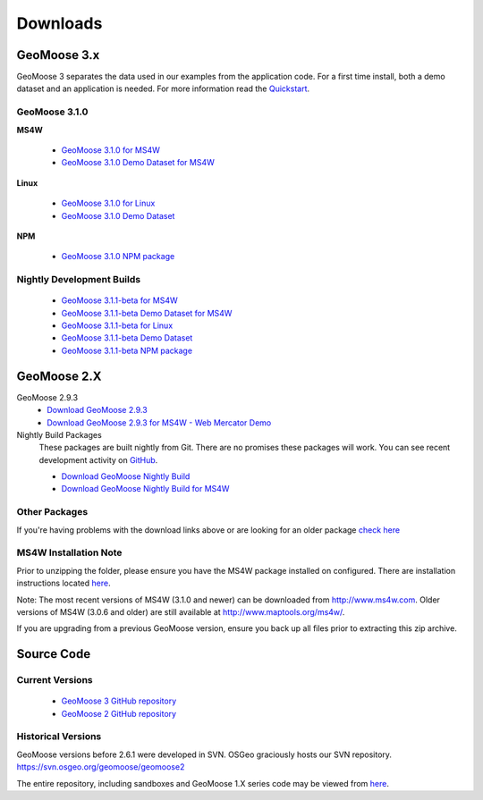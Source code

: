 .. _download:

Downloads
=========

GeoMoose 3.x
------------

GeoMoose 3 separates the data used in our examples from the application code. For a first time install, both a demo dataset and an application is needed. For more information read the `Quickstart <./quickstart.html>`_.

GeoMoose 3.1.0
^^^^^^^^^^^^^^

**MS4W**

	* `GeoMoose 3.1.0 for MS4W <https://www.geomoose.org/downloads/gm3-examples-3.1.0-ms4w.zip>`_ 
	* `GeoMoose 3.1.0 Demo Dataset for MS4W <https://www.geomoose.org/downloads/gm3-demo-data-3.1.0-ms4w.zip>`_

**Linux**

	* `GeoMoose 3.1.0 for Linux <https://www.geomoose.org/downloads/gm3-examples-3.1.0.zip>`_  
	* `GeoMoose 3.1.0 Demo Dataset <https://www.geomoose.org/downloads/gm3-demo-data-3.1.0.zip>`_

**NPM**

	* `GeoMoose 3.1.0 NPM package <https://www.geomoose.org/downloads/gm3-npm-3.1.0.tgz>`_

Nightly Development Builds
^^^^^^^^^^^^^^^^^^^^^^^^^^
	* `GeoMoose 3.1.1-beta for MS4W <https://www.geomoose.org/downloads/gm3-examples-3.1.1-beta-ms4w.zip>`_ 
	* `GeoMoose 3.1.1-beta Demo Dataset for MS4W <https://www.geomoose.org/downloads/gm3-demo-data-3.1.1-beta-ms4w.zip>`_

	* `GeoMoose 3.1.1-beta for Linux <https://www.geomoose.org/downloads/gm3-examples-3.1.1-beta.zip>`_  
	* `GeoMoose 3.1.1-beta Demo Dataset <https://www.geomoose.org/downloads/gm3-demo-data-3.1.1-beta.zip>`_

	* `GeoMoose 3.1.1-beta NPM package <https://www.geomoose.org/downloads/gm3-npm-3.1.1-beta.tgz>`_


GeoMoose 2.X
------------
GeoMoose 2.9.3
	* `Download GeoMoose 2.9.3 <http://www.geomoose.org/downloads/geomoose-2.9.3.tar.gz>`_
	* `Download GeoMoose 2.9.3 for MS4W - Web Mercator Demo <http://www.geomoose.org/downloads/GeoMoose-2.9.3-MS4W.zip>`_

Nightly Build Packages
	These packages are built nightly from Git.  There are no promises these packages will work.  You can see recent development activity on `GitHub <https://github.com/geomoose/geomoose/commits/master>`_.

	* `Download GeoMoose Nightly Build <http://www.geomoose.org/downloads/geomoose-nightly.tar.gz>`_
	* `Download GeoMoose Nightly Build for MS4W <http://www.geomoose.org/downloads/GeoMoose-nightly-MS4W.zip>`_

Other Packages
^^^^^^^^^^^^^^

If you're having problems with the download links above or are looking for an older package `check here <http://www.geomoose.org/downloads/>`_

MS4W Installation Note
^^^^^^^^^^^^^^^^^^^^^^

Prior to unzipping the folder, please ensure you have the MS4W package installed on configured. There are installation instructions located `here <http://docs.geomoose.org/docs/install_ms4w.html>`_.

Note: The most recent versions of MS4W (3.1.0 and newer) can be downloaded from http://www.ms4w.com.  Older versions of MS4W (3.0.6 and older) are still available at http://www.maptools.org/ms4w/.

If you are upgrading from a previous GeoMoose version, ensure you back up all files prior to extracting this zip archive.


Source Code
-----------

Current Versions
^^^^^^^^^^^^^^^^

  * `GeoMoose 3 GitHub repository <https://github.com/geomoose/gm3>`_
  * `GeoMoose 2 GitHub repository <https://github.com/geomoose/geomoose>`_

Historical Versions
^^^^^^^^^^^^^^^^^^^
GeoMoose versions before 2.6.1 were developed in SVN. OSGeo graciously hosts our SVN repository.  https://svn.osgeo.org/geomoose/geomoose2

The entire repository, including sandboxes and GeoMoose 1.X series code may be viewed from `here <http://trac.osgeo.org/geomoose/browser>`_.
